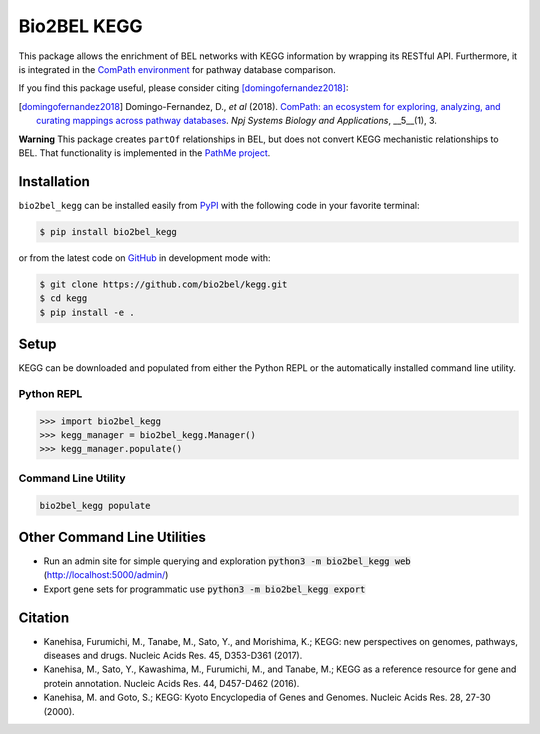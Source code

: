 Bio2BEL KEGG |build| |coverage| |documentation| |zenodo|
========================================================
This package allows the enrichment of BEL networks with KEGG information by wrapping its RESTful API.
Furthermore, it is integrated in the `ComPath environment <https://github.com/ComPath>`_ for pathway database comparison.

If you find this package useful, please consider citing [domingofernandez2018]_:

.. [domingofernandez2018] Domingo-Fernandez, D., *et al* (2018). `ComPath: an ecosystem for exploring, analyzing,
   and curating mappings across pathway databases <https://doi.org/10.1038/s41540-018-0078-8>`_.
   *Npj Systems Biology and Applications*, __5__(1), 3.

**Warning** This package creates ``partOf`` relationships in BEL, but does not convert KEGG mechanistic
relationships to BEL. That functionality is implemented in the
`PathMe project <https://github.com/pathwaymerger/pathme>`_.

Installation |pypi_version| |python_versions| |pypi_license|
------------------------------------------------------------
``bio2bel_kegg`` can be installed easily from `PyPI <https://pypi.python.org/pypi/bio2bel_kegg>`_ with the
following code in your favorite terminal:

.. code-block:: sh

    $ pip install bio2bel_kegg

or from the latest code on `GitHub <https://github.com/bio2bel/kegg>`_ in development mode with:

.. code-block:: sh

    $ git clone https://github.com/bio2bel/kegg.git
    $ cd kegg
    $ pip install -e .

Setup
-----
KEGG can be downloaded and populated from either the Python REPL or the automatically installed command line utility.

Python REPL
~~~~~~~~~~~
.. code-block:: python

    >>> import bio2bel_kegg
    >>> kegg_manager = bio2bel_kegg.Manager()
    >>> kegg_manager.populate()

Command Line Utility
~~~~~~~~~~~~~~~~~~~~
.. code-block:: bash

    bio2bel_kegg populate

Other Command Line Utilities
----------------------------
- Run an admin site for simple querying and exploration :code:`python3 -m bio2bel_kegg web`
  (http://localhost:5000/admin/)
- Export gene sets for programmatic use :code:`python3 -m bio2bel_kegg export`

Citation
--------
- Kanehisa, Furumichi, M., Tanabe, M., Sato, Y., and Morishima, K.; KEGG: new perspectives on genomes,
  pathways, diseases and drugs. Nucleic Acids Res. 45, D353-D361 (2017).
- Kanehisa, M., Sato, Y., Kawashima, M., Furumichi, M., and Tanabe, M.; KEGG as a reference resource
  for gene and protein annotation. Nucleic Acids Res. 44, D457-D462 (2016).
- Kanehisa, M. and Goto, S.; KEGG: Kyoto Encyclopedia of Genes and Genomes. Nucleic Acids Res. 28, 27-30 (2000).

.. |build| image:: https://travis-ci.org/bio2bel/kegg.svg?branch=master
    :target: https://travis-ci.org/bio2bel/kegg
    :alt: Build Status

.. |coverage| image:: https://codecov.io/gh/bio2bel/kegg/coverage.svg?branch=master
    :target: https://codecov.io/gh/bio2bel/kegg?branch=master
    :alt: Coverage Status

.. |documentation| image:: http://readthedocs.org/projects/bio2bel-interpro/badge/?version=latest
    :target: http://bio2bel.readthedocs.io/projects/kegg/en/latest/?badge=latest
    :alt: Documentation Status

.. |climate| image:: https://codeclimate.com/github/bio2bel/kegg/badges/gpa.svg
    :target: https://codeclimate.com/github/bio2bel/kegg
    :alt: Code Climate

.. |python_versions| image:: https://img.shields.io/pypi/pyversions/bio2bel_kegg.svg
    :alt: Stable Supported Python Versions

.. |pypi_version| image:: https://img.shields.io/pypi/v/bio2bel_kegg.svg
    :alt: Current version on PyPI

.. |pypi_license| image:: https://img.shields.io/pypi/l/bio2bel_kegg.svg
    :alt: MIT License

.. |zenodo| image:: https://zenodo.org/badge/105248163.svg
    :target: https://zenodo.org/badge/latestdoi/105248163
